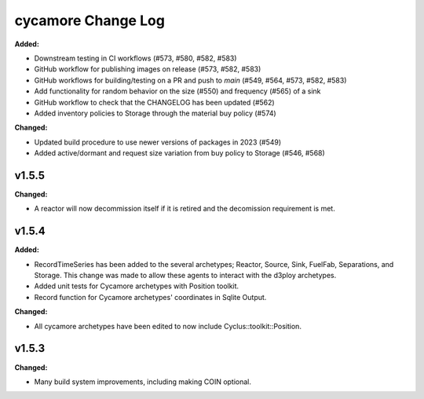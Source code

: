 =================
cycamore Change Log
=================

.. current developments
**Added:**

* Downstream testing in CI workflows (#573, #580, #582, #583)
* GitHub workflow for publishing images on release (#573, #582, #583)
* GitHub workflows for building/testing on a PR and push to `main` (#549, #564, #573, #582, #583)
* Add functionality for random behavior on the size (#550) and frequency (#565) of a sink 
* GitHub workflow to check that the CHANGELOG has been updated (#562) 
* Added inventory policies to Storage through the material buy policy (#574)

**Changed:** 

* Updated build procedure to use newer versions of packages in 2023 (#549)
* Added active/dormant and request size variation from buy policy to Storage (#546, #568)

v1.5.5
====================
**Changed:**

* A reactor will now decommission itself if it is retired and the decomission requirement is met.

v1.5.4
====================

**Added:**

* RecordTimeSeries has been added to the several archetypes; Reactor, Source, Sink,
  FuelFab, Separations, and Storage. This change was made to allow these agents to
  interact with the d3ploy archetypes. 
* Added unit tests for Cycamore archetypes with Position toolkit.

* Record function for Cycamore archetypes' coordinates in Sqlite Output.

**Changed:** 

- All cycamore archetypes have been edited to now include Cyclus::toolkit::Position.




v1.5.3
====================

**Changed:**

* Many build system improvements, including making COIN optional.




